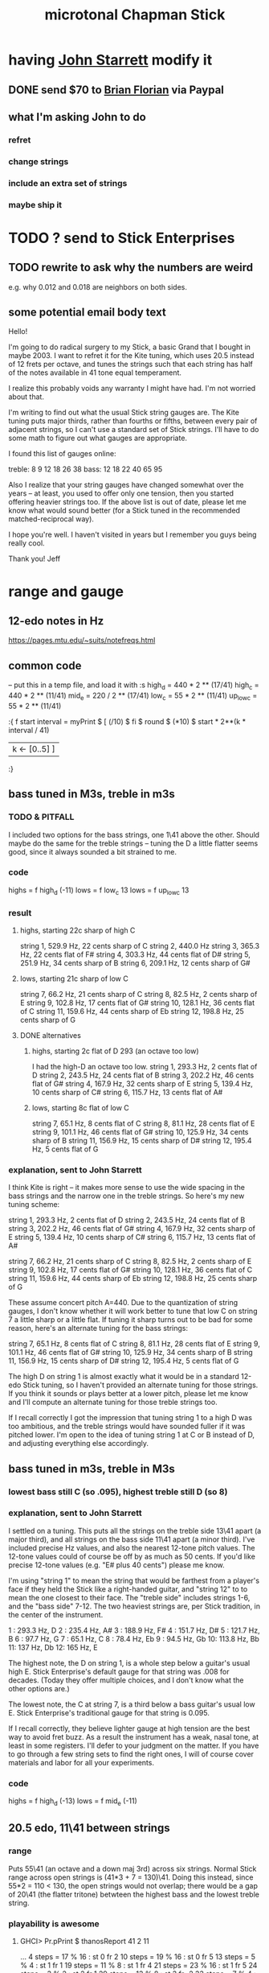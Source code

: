 #+title: microtonal Chapman Stick
* having [[file:../pers/20210419103120-john_starrett.org][John Starrett]] modify it
** DONE send $70 to [[file:../pers/20210419103510-brian_florian.org][Brian Florian]] via Paypal
** what I'm asking John to do
*** refret
*** change strings
*** include an extra set of strings
*** maybe ship it
* TODO ? send to Stick Enterprises
** TODO rewrite to ask why the numbers are weird
   e.g. why 0.012 and 0.018 are neighbors on both sides.
** some potential email body text
Hello!

I'm going to do radical surgery to my Stick, a basic Grand that I bought in maybe 2003. I want to refret it for the Kite tuning, which uses 20.5 instead of 12 frets per octave, and tunes the strings such that each string has half of the notes available in 41 tone equal temperament.

I realize this probably voids any warranty I might have had. I'm not worried about that.

I'm writing to find out what the usual Stick string gauges are. The Kite tuning puts major thirds, rather than fourths or fifths, between every pair of adjacent strings, so I can't use a standard set of Stick strings. I'll have to do some math to figure out what gauges are appropriate.

I found this list of gauges online:

treble: 8  9  12 18 26 38
bass:   12 18 22 40 65 95


Also I realize that your string gauges have changed somewhat over the years -- at least, you used to offer only one tension, then you started offering heavier strings too. If the above list is out of date, please let me know what would sound better (for a Stick tuned in the recommended matched-reciprocal way).

I hope you're well. I haven't visited in years but I remember you guys being really cool.

Thank you!
Jeff
* range and gauge
** 12-edo notes in Hz
   https://pages.mtu.edu/~suits/notefreqs.html
** common code
-- put this in a temp file, and load it with :s
high_d = 440 * 2 ** (17/41)
high_c = 440 * 2 ** (11/41)
mid_e = 220 / 2 ** (17/41)
low_c = 55 * 2 ** (11/41)
up_low_c = 55 * 2 ** (11/41)

:{
f start interval =
  myPrint $
  [  (/10) $ fi $ round $ (*10) $
        start * 2**(k * interval / 41)
  | k <- [0..5] ]
:}
** bass tuned in M3s, treble in m3s
*** TODO & PITFALL
    I included two options for the bass strings, one 1\41 above the other. Should maybe do the same for the treble strings -- tuning the D a little flatter seems good, since it always sounded a bit strained to me.
*** code
    highs = f high_d (-11)
    lows = f low_c 13
    lows = f up_low_c 13
*** result
**** highs, starting 22c sharp of high C
     string 1, 529.9 Hz, 22 cents sharp of C
     string 2, 440.0 Hz
     string 3, 365.3 Hz, 22 cents flat of F#
     string 4, 303.3 Hz, 44 cents flat of D#
     string 5, 251.9 Hz, 34 cents sharp of B
     string 6, 209.1 Hz, 12 cents sharp of G#
**** lows, starting 21c sharp of low C
     string  7, 66.2  Hz, 21 cents sharp of C
     string  8, 82.5  Hz, 2  cents sharp of E
     string  9, 102.8 Hz, 17 cents flat  of G#
     string 10, 128.1 Hz, 36 cents flat  of C
     string 11, 159.6 Hz, 44 cents sharp of Eb
     string 12, 198.8 Hz, 25 cents sharp of G
**** DONE alternatives
***** highs, starting 2c flat of D 293 (an octave too low)
      I had the high-D an octave too low.
      string  1, 293.3 Hz,  2 cents flat  of D
      string  2, 243.5 Hz, 24 cents flat  of B
      string  3, 202.2 Hz, 46 cents flat  of G#
      string  4, 167.9 Hz, 32 cents sharp of E
      string  5, 139.4 Hz, 10 cents sharp of C#
      string  6, 115.7 Hz, 13 cents flat  of A#
***** lows, starting 8c flat of low C
      string  7, 65.1  Hz,  8 cents flat	of C
      string  8, 81.1  Hz, 28 cents flat	of E
      string  9, 101.1 Hz, 46 cents flat	of G#
      string 10, 125.9 Hz, 34 cents sharp of B
      string 11, 156.9 Hz, 15 cents sharp of D#
      string 12, 195.4 Hz,  5 cents flat	of G
*** explanation, sent to John Starrett
I think Kite is right -- it makes more sense to use the wide spacing in the bass strings and the narrow one in the treble strings. So here's my new tuning scheme:

    string  1, 293.3 Hz,  2 cents flat	of D
    string  2, 243.5 Hz, 24 cents flat	of B
    string  3, 202.2 Hz, 46 cents flat	of G#
    string  4, 167.9 Hz, 32 cents sharp of E
    string  5, 139.4 Hz, 10 cents sharp of C#
    string  6, 115.7 Hz, 13 cents flat	of A#

    string  7, 66.2  Hz, 21 cents sharp of C
    string  8, 82.5  Hz, 2  cents sharp of E
    string  9, 102.8 Hz, 17 cents flat  of G#
    string 10, 128.1 Hz, 36 cents flat  of C
    string 11, 159.6 Hz, 44 cents sharp of Eb
    string 12, 198.8 Hz, 25 cents sharp of G

These assume concert pitch A=440. Due to the quantization of string gauges, I don't know whether it will work better to tune that low C on string 7 a little sharp or a little flat. If tuning it sharp turns out to be bad for some reason, here's an alternate tuning for the bass strings:

    string  7, 65.1  Hz,  8 cents flat	of C
    string  8, 81.1  Hz, 28 cents flat	of E
    string  9, 101.1 Hz, 46 cents flat	of G#
    string 10, 125.9 Hz, 34 cents sharp of B
    string 11, 156.9 Hz, 15 cents sharp of D#
    string 12, 195.4 Hz,  5 cents flat	of G

The high D on string 1 is almost exactly what it would be in a standard 12-edo Stick tuning, so I haven't provided an alternate tuning for those strings. If you think it sounds or plays better at a lower pitch, please let me know and I'll compute an alternate tuning for those treble strings too.

If I recall correctly I got the impression that tuning string 1 to a high D was too ambitious, and the treble strings would have sounded fuller if it was pitched lower. I'm open to the idea of tuning string 1 at C or B instead of D, and adjusting everything else accordingly.
** bass tuned in m3s, treble in M3s
*** lowest bass still C (so .095), highest treble still D (so 8)
*** explanation, sent to John Starrett
    I settled on a tuning. This puts all the strings on the treble side 13\41 apart (a major third), and all strings on the bass side 11\41 apart (a minor third). I've included precise Hz values, and also the nearest 12-tone pitch values. The 12-tone values could of course be off by as much as 50 cents. If you'd like precise 12-tone values (e.g. "E# plus 40 cents") please me know.

     I'm using "string 1" to mean the string that would be farthest from a player's face if they held the Stick like a right-handed guitar, and "string 12" to to mean the one closest to their face. The "treble side" includes strings 1-6, and the "bass side" 7-12. The two heaviest strings are, per Stick tradition, in the center of the instrument.

     1 : 293.3 Hz, D
     2 : 235.4 Hz, A#
     3 : 188.9 Hz, F#
     4 : 151.7 Hz, D#
     5 : 121.7 Hz, B
     6 : 97.7  Hz, G
     7 : 65.1  Hz, C
     8 : 78.4  Hz, Eb
     9 : 94.5  Hz, Gb
     10: 113.8 Hz, Bb
     11: 137   Hz, Db
     12: 165   Hz, E

     The highest note, the D on string 1, is a whole step below a guitar's usual high E. Stick Enterprise's default gauge for that string was .008 for decades. (Today they offer multiple choices, and I don't know what the other options are.)

     The lowest note, the C at string 7, is a third below a bass guitar's usual low E. Stick Enterprise's traditional gauge for that string is 0.095.

     If I recall correctly, they believe lighter gauge at high tension are the best way to avoid fret buzz. As a result the instrument has a weak, nasal tone, at least in some registers. I'll defer to your judgment on the matter. If you have to go through a few string sets to find the right ones, I will of course cover materials and labor for all your experiments.
*** code
    highs = f high_d (-13)
    lows = f mid_e (-11)
** 20.5 edo, 11\41 between strings
*** range
   Puts 55\41 (an octave and a down maj 3rd) across six strings.
   Normal Stick range across open strings is (41*3 + 7 = 130)\41. Doing this instead, since 55*2 = 110 < 130, the open strings would not overlap; there would be a gap of 20\41 (the flatter tritone) betwteen the highest bass and the lowest treble string.
*** playability is *awesome*
**** GHCI> Pr.pPrint $ thanosReport 41 2 11
     ...
     4  steps = 17 % 16	: st 0 fr 2
     10 steps = 19 % 16	: st 0 fr 5
     13 steps = 5 % 4	: st 1 fr 1
     19 steps = 11 % 8	: st 1 fr 4
     21 steps = 23 % 16	: st 1 fr 5
     24 steps = 3 % 2	: st 2 fr 1
     29 steps = 13 % 8	: st 3 fr -2
     33 steps = 7 % 4	: st 3 fr 0
     35 steps = 29 % 16	: st 3 fr 1
     39 steps = 31 % 16	: st 3 fr 3
     41 steps = 2 % 1	: st 3 fr 4
**** Of the hardest intervals, only the octave is especially important.
     The octave is (3,4).
     The neutral 3rd is (0,5) or (2,-5).
     19%16 and 23%16 also lie on fret 5.
**** In the 31-limit without 13 or 23, the range is 4 frets.
     That's for *every* interval, not just the prime ones --
     e.g. including 6/5, 11/5, etc.
     (No range in any limit is less than 4 frets,
     as that's the width of the octave.)
** standard Stick range
   Normally a Chapman Stick has a range of 3 octaves and a whole tone across the open strings, with lots of overlap.
** standard Stick string gauges
  This is cobbled together -- I found the numbers on a Google image search, and Brian told me which strings are wound.
  It seems kind of absurd -- if the treble strings are 5\12 apart and the bass 7\12, why are 12 and 18 neighbors in both systems?
  treble:  8   9  12  18  26u 38u
  bass:   12  18  22u 40u 65u 95u
